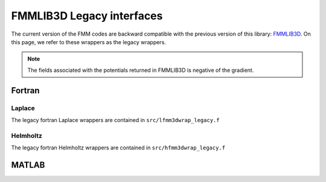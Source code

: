 FMMLIB3D Legacy interfaces
===========================

The current version of the FMM codes are backward compatible with the
previous version of this library: `FMMLIB3D
<https::/github.com/zgimbutas/fmmlib3d>`_.
On this page, we refer to these wrappers as the legacy wrappers.

.. note::
    
    The fields associated with the potentials returned in FMMLIB3D is negative of the gradient.


Fortran
~~~~~~~~

Laplace
########
The legacy fortran Laplace wrappers are contained in ``src/lfmm3dwrap_legacy.f``

Helmholtz
##########
The legacy fortran Helmholtz wrappers are contained in ``src/hfmm3dwrap_legacy.f``

MATLAB
~~~~~~~
